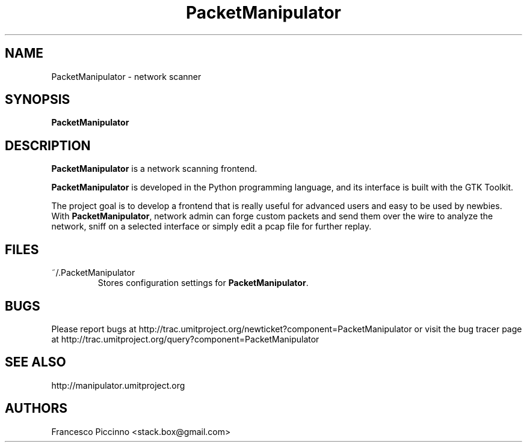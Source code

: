 .TH PacketManipulator 1 "August 17, 2009"

.SH NAME
PacketManipulator \- network scanner

.SH SYNOPSIS
\fBPacketManipulator\fP

.SH DESCRIPTION
\fBPacketManipulator\fP is a network scanning frontend.
.PP
\fBPacketManipulator\fP is developed in the Python programming language, and
its interface is built with the GTK Toolkit.
.PP
The project goal is to develop a frontend that is really useful for
advanced users and easy to be used by newbies. With \fBPacketManipulator\fP,
network admin can forge custom packets and send them over the wire
to analyze the network, sniff on a selected interface or simply edit
a pcap file for further replay.

.SH FILES
.TP
~/.PacketManipulator
Stores configuration settings for \fBPacketManipulator\fP.

.SH BUGS
Please report bugs at http://trac.umitproject.org/newticket?component=PacketManipulator
or visit the bug tracer page at http://trac.umitproject.org/query?component=PacketManipulator

.SH SEE ALSO
http://manipulator.umitproject.org

.SH AUTHORS
Francesco Piccinno <stack.box@gmail.com>
